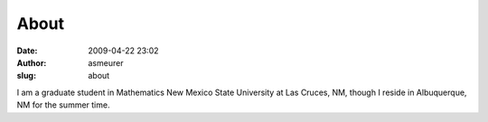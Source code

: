 About
#####
:date: 2009-04-22 23:02
:author: asmeurer
:slug: about

I am a graduate student in Mathematics New Mexico State University at
Las Cruces, NM, though I reside in Albuquerque, NM for the summer time.
